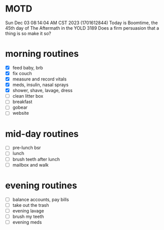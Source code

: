 * MOTD
Sun Dec 03 08:14:04 AM CST 2023 (1701612844)
Today is Boomtime, the 45th day of The Aftermath in the YOLD 3189
Does a firm persuasion that a thing is so make it so?

* morning routines
- [X] feed baby, brb
- [X] fix couch
- [X] measure and record vitals
- [X] meds, insulin, nasal sprays
- [X] shower, shave, lavage, dress
- [ ] clean litter box
- [ ] breakfast
- [ ] gobear
- [ ] website

* mid-day routines
- [ ] pre-lunch bsr
- [ ] lunch
- [ ] brush teeth after lunch
- [ ] mailbox and walk

* evening routines
- [ ] balance accounts, pay bills
- [ ] take out the trash
- [ ] evening lavage
- [ ] brush my teeth
- [ ] evening meds

